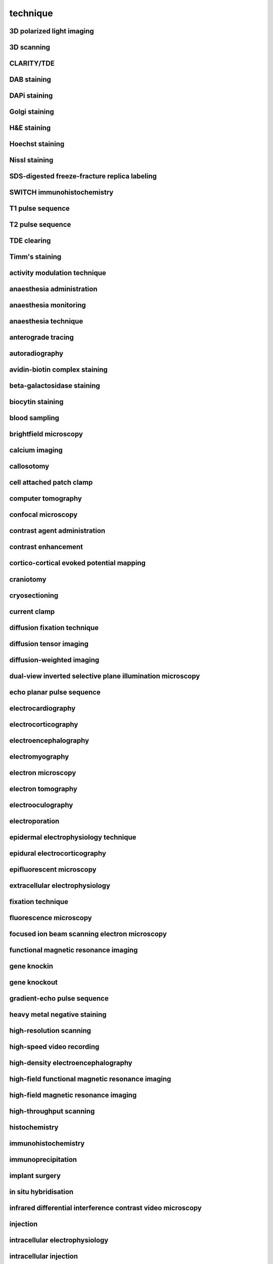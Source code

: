 #########
technique
#########

3D polarized light imaging
--------------------------

3D scanning
-----------

CLARITY/TDE
-----------

DAB staining
------------

DAPi staining
-------------

Golgi staining
--------------

H&E staining
------------

Hoechst staining
----------------

Nissl staining
--------------

SDS-digested freeze-fracture replica labeling
---------------------------------------------

SWITCH immunohistochemistry
---------------------------

T1 pulse sequence
-----------------

T2 pulse sequence
-----------------

TDE clearing
------------

Timm's staining
---------------

activity modulation technique
-----------------------------

anaesthesia administration
--------------------------

anaesthesia monitoring
----------------------

anaesthesia technique
---------------------

anterograde tracing
-------------------

autoradiography
---------------

avidin-biotin complex staining
------------------------------

beta-galactosidase staining
---------------------------

biocytin staining
-----------------

blood sampling
--------------

brightfield microscopy
----------------------

calcium imaging
---------------

callosotomy
-----------

cell attached patch clamp
-------------------------

computer tomography
-------------------

confocal microscopy
-------------------

contrast agent administration
-----------------------------

contrast enhancement
--------------------

cortico-cortical evoked potential mapping
-----------------------------------------

craniotomy
----------

cryosectioning
--------------

current clamp
-------------

diffusion fixation technique
----------------------------

diffusion tensor imaging
------------------------

diffusion-weighted imaging
--------------------------

dual-view inverted selective plane illumination microscopy
----------------------------------------------------------

echo planar pulse sequence
--------------------------

electrocardiography
-------------------

electrocorticography
--------------------

electroencephalography
----------------------

electromyography
----------------

electron microscopy
-------------------

electron tomography
-------------------

electrooculography
------------------

electroporation
---------------

epidermal electrophysiology technique
-------------------------------------

epidural electrocorticography
-----------------------------

epifluorescent microscopy
-------------------------

extracellular electrophysiology
-------------------------------

fixation technique
------------------

fluorescence microscopy
-----------------------

focused ion beam scanning electron microscopy
---------------------------------------------

functional magnetic resonance imaging
-------------------------------------

gene knockin
------------

gene knockout
-------------

gradient-echo pulse sequence
----------------------------

heavy metal negative staining
-----------------------------

high-resolution scanning
------------------------

high-speed video recording
--------------------------

high-density electroencephalography
-----------------------------------

high-field functional magnetic resonance imaging
------------------------------------------------

high-field magnetic resonance imaging
-------------------------------------

high-throughput scanning
------------------------

histochemistry
--------------

immunohistochemistry
--------------------

immunoprecipitation
-------------------

implant surgery
---------------

in situ hybridisation
---------------------

infrared differential interference contrast video microscopy
------------------------------------------------------------

injection
---------

intracellular electrophysiology
-------------------------------

intracellular injection
-----------------------

intracranial electroencephalography
-----------------------------------

intraperitoneal injection
-------------------------

intravenous injection
---------------------

iontophoresis
-------------

iontophoretic microinjection
----------------------------

light microscopy
----------------

light sheet fluorescence microscopy
-----------------------------------

magnetic resonance imaging
--------------------------

magnetic resonance spectroscopy
-------------------------------

magnetoencephalography
----------------------

mass spectrometry
-----------------

microtome sectioning
--------------------

multi-electrode extracellular electrophysiology
-----------------------------------------------

multiple whole cell patch clamp
-------------------------------

myelin staining
---------------

nucleic acid extraction
-----------------------

optogenetic inhibition
----------------------

oral administration
-------------------

organ extraction
----------------

patch clamp
-----------

perfusion fixation technique
----------------------------

perfusion technique
-------------------

phase‐contrast x‐ray computed tomography
----------------------------------------

phase-contrast x-ray imaging
----------------------------

photoactivation
---------------

photoinactivation
-----------------

photoplethysmography
--------------------

polarized light microscopy
--------------------------

population receptive field mapping
----------------------------------

positron emission tomography
----------------------------

pressure injection
------------------

primary antibody staining
-------------------------

pseudo-continuous arterial spin labeling
----------------------------------------

psychological testing
---------------------

quantitative magnetic resonance imaging
---------------------------------------

receptive field mapping
-----------------------

retinotopic mapping
-------------------

retrograde tracing
------------------

scanning electron microscopy
----------------------------

scattered light imaging
-----------------------

secondary antibody staining
---------------------------

serial block face scanning electron microscopy
----------------------------------------------

serial section transmission electron microscopy
-----------------------------------------------

sharp electrode intracellular electrophysiology
-----------------------------------------------

silver staining
---------------

single electrode extracellular electrophysiology
------------------------------------------------

single electrode juxtacellular electrophysiology
------------------------------------------------

sodium MRI
----------

sonography
----------

spin echo pulse sequence
------------------------

stereoelectroencephalography
----------------------------

stereology
----------

stereotactic surgery
--------------------

structural neuroimaging
-----------------------

subcutaneous injection
----------------------

subdural electrocorticography
-----------------------------

tetrode extracellular electrophysiology
---------------------------------------

time-of-flight magnetic resonance angiography
---------------------------------------------

tissue clearing
---------------

transcardial perfusion fixation technique
-----------------------------------------

transcardial perfusion technique
--------------------------------

transmission electron microscopy
--------------------------------

two-photon fluorescence microscopy
----------------------------------

ultra high-field functional magnetic resonance imaging
------------------------------------------------------

ultra high-field magnetic resonance imaging
-------------------------------------------

ultra high-field magnetic resonance spectroscopy
------------------------------------------------

vibratome sectioning
--------------------

video tracking
--------------

virus-mediated transfection
---------------------------

voltage clamp
-------------

voltage sensitive dye imaging
-----------------------------

weighted correlation network analysis
-------------------------------------

whole cell patch clamp
----------------------

widefield fluorescence microscopy
---------------------------------

